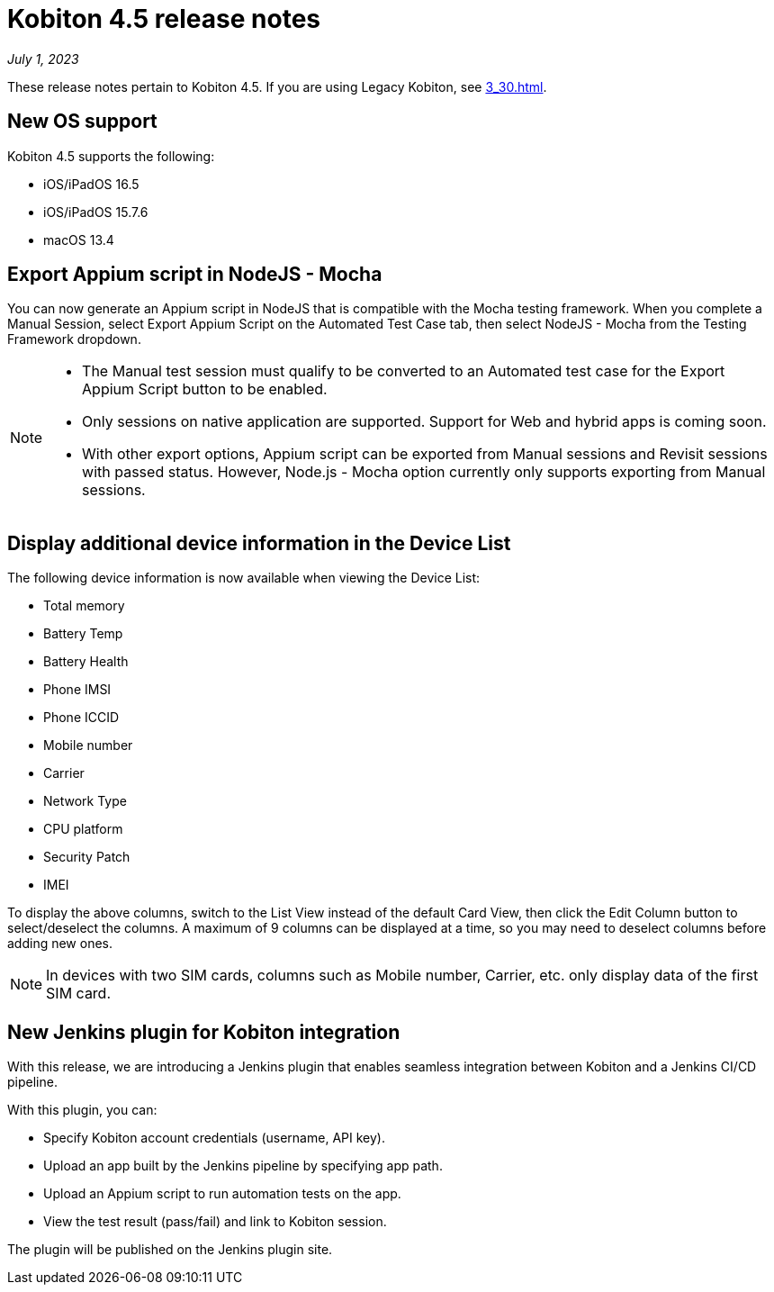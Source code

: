 = Kobiton 4.5 release notes
:navtitle: Kobiton 4.5 release notes

_July 1, 2023_

These release notes pertain to Kobiton 4.5. If you are using Legacy Kobiton, see xref:3_30.adoc[].

== New OS support

Kobiton 4.5 supports the following:

* iOS/iPadOS 16.5
* iOS/iPadOS 15.7.6
* macOS 13.4

== Export Appium script in NodeJS - Mocha

You can now generate an Appium script in NodeJS that is compatible with the Mocha testing framework. When you complete a Manual Session, select Export Appium Script on the Automated Test Case tab, then select NodeJS - Mocha from the Testing Framework dropdown.

[NOTE]
====
* The Manual test session must qualify to be converted to an Automated test case for the Export Appium Script button to be enabled.
* Only sessions on native application are supported. Support for Web and hybrid apps is coming soon.
* With other export options, Appium script can be exported from Manual sessions and Revisit sessions with passed status. However, Node.js - Mocha option currently only supports exporting from Manual sessions.
====

== Display additional device information in the Device List

The following device information is now available when viewing the Device List:

* Total memory
* Battery Temp
* Battery Health
* Phone IMSI
* Phone ICCID
* Mobile number
* Carrier
* Network Type
* CPU platform
* Security Patch
* IMEI

To display the above columns, switch to the List View instead of the default Card View, then click the Edit Column button to select/deselect the columns. A maximum of 9 columns can be displayed at a time, so you may need to deselect columns before adding new ones.

[NOTE]
In devices with two SIM cards, columns such as Mobile number, Carrier, etc. only display data of the first SIM card.

== New Jenkins plugin for Kobiton integration

With this release, we are introducing a Jenkins plugin that enables seamless integration between Kobiton and a Jenkins CI/CD pipeline.

With this plugin, you can:

* Specify Kobiton account credentials (username, API key).
* Upload an app built by the Jenkins pipeline by specifying app path.
* Upload an Appium script to run automation tests on the app.
* View the test result (pass/fail) and link to Kobiton session.

The plugin will be published on the Jenkins plugin site.
